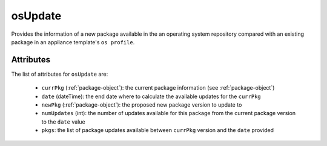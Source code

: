 .. Copyright FUJITSU LIMITED 2019

.. _osupdate-object:

osUpdate
========

Provides the information of a new package available in the an operating system repository compared with an existing package in an appliance template's ``os profile``.

Attributes
~~~~~~~~~~

The list of attributes for ``osUpdate`` are:

	* ``currPkg`` (:ref:`package-object`): the current package information (see :ref:`package-object`)
	* ``date`` (dateTime): the end date where to calculate the available updates for the ``currPkg``
	* ``newPkg`` (:ref:`package-object`): the proposed new package version to update to
	* ``numUpdates`` (int): the number of updates available for this package from the current package version to the ``date`` value
	* ``pkgs``: the list of package updates available between ``currPkg`` version and the ``date`` provided



